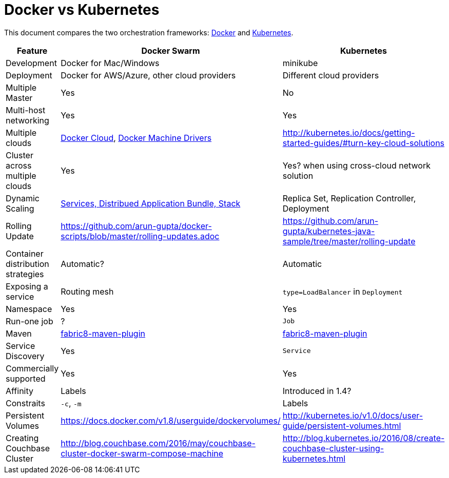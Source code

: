 = Docker vs Kubernetes

This document compares the two orchestration frameworks: http://github.com/docker/docker[Docker] and https://github.com/kubernetes/kubernetes[Kubernetes].


[width="100%", options="header"]
|==================
| Feature | Docker Swarm | Kubernetes
| Development | Docker for Mac/Windows | minikube
| Deployment | Docker for AWS/Azure, other cloud providers | Different cloud providers
| Multiple Master | Yes | No
| Multi-host networking | Yes | Yes
| Multiple clouds | https://docs.docker.com/docker-cloud/overview/[Docker Cloud], https://docs.docker.com/machine/drivers/[Docker Machine Drivers] | http://kubernetes.io/docs/getting-started-guides/#turn-key-cloud-solutions
| Cluster across multiple clouds | Yes | Yes? when using cross-cloud network solution
| Dynamic Scaling | http://blog.couchbase.com/2016/july/docker-services-stack-distributed-application-bundle[Services, Distribued Application Bundle, Stack] | Replica Set, Replication Controller, Deployment
| Rolling Update | https://github.com/arun-gupta/docker-scripts/blob/master/rolling-updates.adoc | https://github.com/arun-gupta/kubernetes-java-sample/tree/master/rolling-update
| Container distribution strategies | Automatic? | Automatic
| Exposing a service | Routing mesh | `type=LoadBalancer` in `Deployment`
| Namespace | Yes | Yes
| Run-one job | ? | `Job`
| Maven | https://github.com/fabric8io/docker-maven-plugin[fabric8-maven-plugin] | https://github.com/fabric8io/docker-maven-plugin[fabric8-maven-plugin]
| Service Discovery | Yes | `Service`
| Commercially supported | Yes | Yes
| Affinity | Labels | Introduced in 1.4?
| Constraits | `-c`, `-m` | Labels
| Persistent Volumes | https://docs.docker.com/v1.8/userguide/dockervolumes/ | http://kubernetes.io/v1.0/docs/user-guide/persistent-volumes.html
| Creating Couchbase Cluster | http://blog.couchbase.com/2016/may/couchbase-cluster-docker-swarm-compose-machine | http://blog.kubernetes.io/2016/08/create-couchbase-cluster-using-kubernetes.html
|==================
